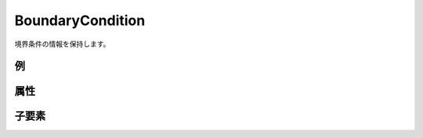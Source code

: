 BoundaryCondition
==================

境界条件の情報を保持します。

例
----

.. code-block:: xml
   :caption: BoundaryCondition の定義例
   :name: ref_boundarycondition_example
   :linenos:

   <BoundaryCondition name="inflow" caption="In flow" position="node">
     <Item name="discharge" caption="Discharge">
       <Definition valueType="real" default="0" />
     </Item>
   </BoundaryCondition>

属性
-----

.. csv-table:: BoundaryCondition の属性
   :file: boundarycondition_attributes.csv
   :header-rows: 1

.. csv-table:: position の値
   :file: boundarycondition_att_position.csv
   :header-rows: 1

子要素
--------

.. csv-table:: BoundaryCondition の子要素
   :file: boundarycondition_elements.csv
   :header-rows: 1

